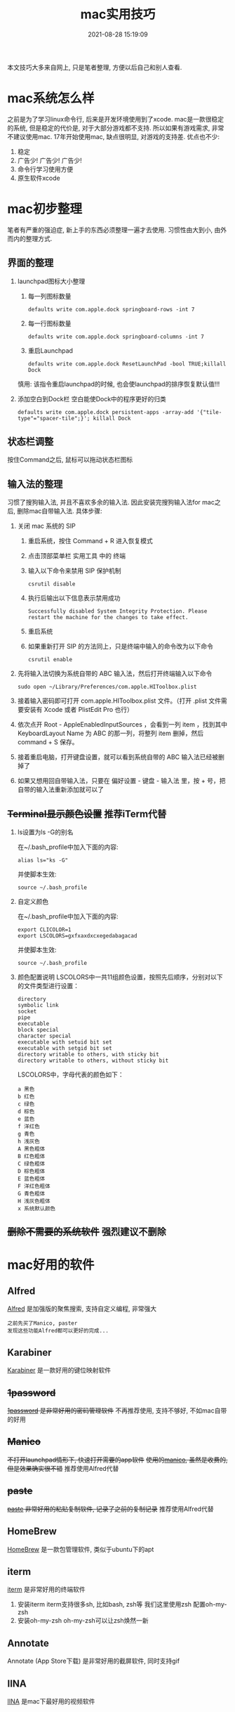 #+TITLE: mac实用技巧
#+DATE: 2021-08-28 15:19:09
#+HUGO_CATEGORIES: system
#+HUGO_TAGS: mac
#+HUGO_DRAFT: false
#+hugo_auto_set_lastmod: t
#+OPTIONS: ^:nil

本文技巧大多来自网上, 只是笔者整理, 方便以后自己和别人查看.

#+hugo: more

* mac系统怎么样
  之前是为了学习linux命令行, 后来是开发环境使用到了xcode.
  mac是一款很稳定的系统, 但是稳定的代价是, 对于大部分游戏都不支持. 所以如果有游戏需求, 非常不建议使用mac. 
  17年开始使用mac, 缺点很明显, 对游戏的支持差. 优点也不少:
  1. 稳定
  2. 广告少! 广告少! 广告少!
  3. 命令行学习使用方便
  4. 原生软件xcode
  
* mac初步整理
  笔者有严重的强迫症, 新上手的东西必须整理一遍才去使用.
  习惯性由大到小, 由外而内的整理方式.
** 界面的整理
   1. launchpad图标大小整理
      1) 每一列图标数量
	 #+BEGIN_EXAMPLE
	 defaults write com.apple.dock springboard-rows -int 7
	 #+END_EXAMPLE
      2) 每一行图标数量
	 #+BEGIN_EXAMPLE
	 defaults write com.apple.dock springboard-columns -int 7
	 #+END_EXAMPLE
      3) 重启Launchpad
	 #+BEGIN_EXAMPLE
	 defaults write com.apple.dock ResetLaunchPad -bool TRUE;killall Dock
	 #+END_EXAMPLE
	 慎用: 该指令重启launchpad的时候, 也会使launchpad的排序恢复默认值!!!
   2. 添加空白到Dock栏
      空白能使Dock中的程序更好的归类
      #+BEGIN_EXAMPLE
      defaults write com.apple.dock persistent-apps -array-add '{"tile-type"="spacer-tile";}'; killall Dock
      #+END_EXAMPLE
** 状态栏调整
   按住Command之后, 鼠标可以拖动状态栏图标
** 输入法的整理
   习惯了搜狗输入法, 并且不喜欢多余的输入法. 因此安装完搜狗输入法for mac之后, 删除mac自带输入法. 具体步骤:
   1. 关闭 mac 系统的 SIP
      1) 重启系统，按住 Command + R 进入恢复模式
      2) 点击顶部菜单栏 实用工具 中的 终端
      3) 输入以下命令来禁用 SIP 保护机制
	 #+BEGIN_EXAMPLE
	 csrutil disable
	 #+END_EXAMPLE
      4) 执行后输出以下信息表示禁用成功
	 #+BEGIN_EXAMPLE
	 Successfully disabled System Integrity Protection. Please restart the machine for the changes to take effect.
	 #+END_EXAMPLE
      5) 重启系统
      6) 如果重新打开 SIP 的方法同上，只是终端中输入的命令改为以下命令
	 #+BEGIN_EXAMPLE
	 csrutil enable
	 #+END_EXAMPLE
   2. 先将输入法切换为系统自带的 ABC 输入法，然后打开终端输入以下命令
      #+BEGIN_EXAMPLE
      sudo open ~/Library/Preferences/com.apple.HIToolbox.plist
      #+END_EXAMPLE
   3. 接着输入密码即可打开 com.apple.HIToolbox.plist 文件。（打开 .plist 文件需要安装有 Xcode 或者 PlistEdit Pro 也行）
   4. 依次点开 Root - AppleEnabledInputSources ，会看到一列 item ，找到其中 KeyboardLayout Name 为 ABC 的那一列，将整列 item 删掉，然后 command + S 保存。
   5. 接着重启电脑，打开键盘设置，就可以看到系统自带的 ABC 输入法已经被删掉了
   6. 如果又想用回自带输入法，只要在 偏好设置 - 键盘 - 输入法 里，按 + 号，把自带的输入法重新添加就可以了
** +Terminal显示颜色设置+ 推荐iTerm代替
   1. ls设置为ls -G的别名
      
      在~/.bash_profile中加入下面的内容:
      #+BEGIN_EXAMPLE
      alias ls="ks -G"
      #+END_EXAMPLE

      并使脚本生效:
      #+BEGIN_EXAMPLE
      source ~/.bash_profile
      #+END_EXAMPLE
   2. 自定义颜色
      
      在~/.bash_profile中加入下面的内容:
      #+BEGIN_EXAMPLE
      export CLICOLOR=1
      export LSCOLORS=gxfxaxdxcxegedabagacad
      #+END_EXAMPLE

      并使脚本生效:
      #+BEGIN_EXAMPLE
      source ~/.bash_profile
      #+END_EXAMPLE
   3. 颜色配置说明
      LSCOLORS中一共11组颜色设置，按照先后顺序，分别对以下的文件类型进行设置：
      #+BEGIN_EXAMPLE
      directory
      symbolic link
      socket
      pipe
      executable
      block special
      character special
      executable with setuid bit set
      executable with setgid bit set
      directory writable to others, with sticky bit 
      directory writable to others, without sticky bit
      #+END_EXAMPLE      
      
      LSCOLORS中，字母代表的颜色如下：
      #+BEGIN_EXAMPLE
   　　a 黑色
   　　b 红色
   　　c 绿色
   　　d 棕色
   　　e 蓝色
   　　f 洋红色
   　　g 青色
   　　h 浅灰色
   　　A 黑色粗体
   　　B 红色粗体
   　　C 绿色粗体
   　　D 棕色粗体
   　　E 蓝色粗体
   　　F 洋红色粗体
   　　G 青色粗体
   　　H 浅灰色粗体
   　　x 系统默认颜色
      #+END_EXAMPLE      
** +删除不需要的系统软件+ 强烈建议不删除

* mac好用的软件
** Alfred
   [[https://www.alfredapp.com][Alfred]] 是加强版的聚焦搜索, 支持自定义编程, 非常强大
   #+BEGIN_EXAMPLE
   之前先买了Manico, paster
   发现这些功能Alfred都可以更好的完成...
   #+END_EXAMPLE
** Karabiner
   [[https://pqrs.org/index.html][Karabiner]] 是一款好用的键位映射软件
** +1password+
   +[[https://1password.com][1password]] 是非常好用的密码管理软件+
   不再推荐使用, 支持不够好, 不如mac自带的好用
** +Manico+
   +不打开launchpad情形下, 快速打开需要的app软件+
   +使用的[[https://manico.im][manico]], 虽然是收费的, 但是效果确实很不错+
   推荐使用Alfred代替
** +paste+
   +[[https://pasteapp.me][paste]] 非常好用的粘贴复制软件, 记录了之前的复制记录+
   推荐使用Alfred代替
** HomeBrew
   [[https://brew.sh/index_zh-cn][HomeBrew]] 是一款包管理软件, 类似于ubuntu下的apt
** iterm
   [[https://www.iterm2.com][iterm]] 是非常好用的终端软件
   1. 安装iterm
      iterm支持很多sh, 比如bash, zsh等
      我们这里使用zsh 配置oh-my-zsh
   2. 安装oh-my-zsh
      oh-my-zsh可以让zsh焕然一新
** Annotate
   Annotate (App Store下载) 是非常好用的截屏软件, 同时支持gif
** IINA
   [[https://www.iina.io][IINA]] 是mac下最好用的视频软件

* mac实用技巧

** Dock上隐藏运行的程序
   1. 进入要隐藏的程序的Contents目录
      #+BEGIN_EXAMPLE
      cd App_Path/Contents
      #+END_EXAMPLE
   2. 编辑info.plist文件
      #+BEGIN_EXAMPLE
      sudo vim info.plist
      #+END_EXAMPLE
   3. 添加下面的代码
      #+BEGIN_EXAMPLE
      <key>LSUIElement</key>
      <true/>
      #+END_EXAMPLE
   4. 上面的方法并不是万能的，有些软件并不能这么设置，设置了会导致打不开，例如teamview，应该还要修改其他设置，但是大多数软件都可以通过此方法进行修改，如果出错了按此方法修改回去就可以了
   5. 关于teamviewer的隐藏，需要在终端执行下面的命令
      #+BEGIN_EXAMPLE
      sudo bash -c 'killall TeamViewer_Service; killall TeamViewer; killall TeamViewer_Desktop; perl -i -0pe "s/<\/dict>\n<\/plist>/\t<key>LSUIElement<\/key>\n\t<string>1<\/string>\n<\/dict>\n<\/plist>/g" /Applications/TeamViewer.app/Contents/Info.plist; codesign -f -s - /Applications/TeamViewer.app; launchctl unload /Library/LaunchDaemons/com.teamviewer.teamviewer_service.plist; launchctl load /Library/LaunchDaemons/com.teamviewer.teamviewer_service.plist'
      #+END_EXAMPLE
** mac卡顿处理
   1. 删除Macintosh HD/系统/资源库/Caches中的文件
   2. 删除Macintosh HD/资源库/Caches中的文件
   3. 如果以上无效, 建议更换操作系统版本, 比如从macOS high sierra更换为macOS Mojave
** 安装gcc (g++)
   mac上默认的gcc(g++)实际是苹果的Apple LLVM. 不是说这个不好, 而是很多时候gnu的gcc对于c++更标准些(待商榷?).

   1. 安装[[https://www.macports.org/install.php][port]]
   2. 搜索gcc
      #+BEGIN_EXAMPLE
      port search gcc
      #+END_EXAMPLE
   3. 安装gcc
      #+BEGIN_EXAMPLE
      sudo port install gcc8 #这里选了最新的稳定版
      #+END_EXAMPLE
      不要使用brew安装, 不然后面无法使用port指定苹果的gcc版本
   4. 查看安装的版本
      #+BEGIN_EXAMPLE
      port select --list gcc
      #+END_EXAMPLE
   5. 切换版本
      #+BEGIN_EXAMPLE
      sudo prot select --set gcc mp-gcc8
      #+END_EXAMPLE
   6. 清空bash缓存
      #+BEGIN_EXAMPLE
      hash -r
      #+END_EXAMPLE
      查看gcc版本
      #+BEGIN_EXAMPLE
      gcc -v ## 或g++ -v
      #+END_EXAMPLE
** 实用快捷键
   | 快捷键               | 功能说明 | 备注                  |
   |----------------------+----------+-----------------------|
   | Command + c          | 选中文件 |                       |
   |----------------------+----------+-----------------------|
   | Command + v          | 粘贴     | Command-c之后才能操作 |
   |----------------------+----------+-----------------------|
   | Command + option + v | 剪切     | Command-c之后才能操作 |
   |----------------------+----------+-----------------------|
   | Command + 空格       | 聚焦搜索 | 非常好用的搜索        |
   |----------------------+----------+-----------------------|
** 无用程序关闭
   1. 聚焦
      作用: Command+空格的 聚焦搜索
      影响进程: mds、mds_stores、mdworker
      关闭原因: 实际没必要, 追求效率的, 可以关掉
      #+BEGIN_EXAMPLE
      #关闭
      sudo mdutil -a -i off
      
      #打开
      sudo mdutil -a -i on
      #+END_EXAMPLE
** ssh远程连接mac os, 中文乱码
   这种情况一般是终端和服务器的字符集不匹配，MacOSX下默认的是utf8字符集。输入locale可以查看字符编码设置情况，而我的对应值是空的。因为我在本地和服务器都用zsh替代了bash，而且使用了oh-my-zsh，而默认的.zshrc没有设置为utf-8编码，所以本地和服务器端都要在.zshrc设置，步骤如下，bash对应.bash_profile或.bashrc文件。
   
   1. 在.bash_profile中增加
      #+BEGIN_EXAMPLE
      export LC_ALL=en_US.UTF-8  
      export LANG=en_US.UTF-8
      #+END_EXAMPLE
   2. source .bash_profile
   3. locale 查看下是否设置成功
   4. 完成
